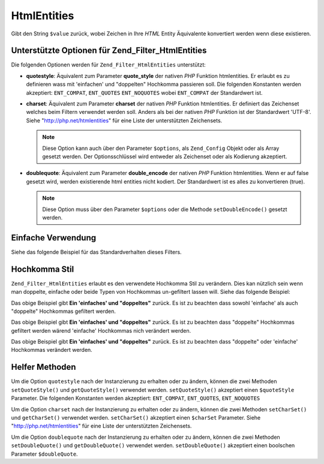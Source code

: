 .. _zend.filter.set.htmlentities:

HtmlEntities
============

Gibt den String ``$value`` zurück, wobei Zeichen in Ihre *HTML* Entity Äquivalente konvertiert werden wenn diese
existieren.

.. _zend.filter.set.htmlentities.options:

Unterstützte Optionen für Zend_Filter_HtmlEntities
--------------------------------------------------

Die folgenden Optionen werden für ``Zend_Filter_HtmlEntities`` unterstützt:

- **quotestyle**: Äquivalent zum Parameter **quote_style** der nativen *PHP* Funktion htmlentities. Er erlaubt es
  zu definieren wass mit 'einfachen' und "doppelten" Hochkomma passieren soll. Die folgenden Konstanten werden
  akzeptiert: ``ENT_COMPAT``, ``ENT_QUOTES`` ``ENT_NOQUOTES`` wobei ``ENT_COMPAT`` der Standardwert ist.

- **charset**: Äquivalent zum Parameter **charset** der nativen *PHP* Funktion htmlentities. Er definiert das
  Zeichenset welches beim Filtern verwendet werden soll. Anders als bei der nativen *PHP* Funktion ist der
  Standardwert 'UTF-8'. Siehe "http://php.net/htmlentities" für eine Liste der unterstützten Zeichensets.

  .. note::

     Diese Option kann auch über den Parameter ``$options``, als ``Zend_Config`` Objekt oder als Array gesetzt
     werden. Der Optionsschlüssel wird entweder als Zeichenset oder als Kodierung akzeptiert.

- **doublequote**: Äquivalent zum Parameter **double_encode** der nativen *PHP* Funktion htmlentities. Wenn er auf
  false gesetzt wird, werden existierende html entities nicht kodiert. Der Standardwert ist es alles zu
  konvertieren (true).

  .. note::

     Diese Option muss über den Parameter ``$options`` oder die Methode ``setDoubleEncode()`` gesetzt werden.

.. _zend.filter.set.htmlentities.basic:

Einfache Verwendung
-------------------

Siehe das folgende Beispiel für das Standardverhalten dieses Filters.

.. code-block:: php
   :linenos:

   $filter = new Zend_Filter_HtmlEntities();

   print $filter->filter('<');

.. _zend.filter.set.htmlentities.quotestyle:

Hochkomma Stil
--------------

``Zend_Filter_HtmlEntities`` erlaubt es den verwendete Hochkomma Stil zu verändern. Dies kan nützlich sein wenn
man doppelte, einfache oder beide Typen von Hochkommas un-gefiltert lassen will. Siehe das folgende Beispiel:

.. code-block:: php
   :linenos:

   $filter = new Zend_Filter_HtmlEntities(array('quotestyle' => ENT_QUOTES));

   $input  = "Ein 'einfaches' und " . '"doppeltes"';
   print $filter->filter($input);

Das obige Beispiel gibt **Ein 'einfaches' und "doppeltes"** zurück. Es ist zu beachten dass sowohl 'einfache' als
auch "doppelte" Hochkommas gefiltert werden.

.. code-block:: php
   :linenos:

   $filter = new Zend_Filter_HtmlEntities(array('quotestyle' => ENT_COMPAT));

   $input  = "Ein 'einfaches' und " . '"doppeltes"';
   print $filter->filter($input);

Das obige Beispiel gibt **Ein 'einfaches' und "doppeltes"** zurück. Es ist zu beachten dass "doppelte" Hochkommas
gefiltert werden wärend 'einfache' Hochkommas nich verändert werden.

.. code-block:: php
   :linenos:

   $filter = new Zend_Filter_HtmlEntities(array('quotestyle' => ENT_NOQUOTES));

   $input  = "Ein 'einfaches' und" . '"doppeltes"';
   print $filter->filter($input);

Das obige Beispiel gibt **Ein 'einfaches' und "doppeltes"** zurück. Es ist zu beachten dass "doppelte" oder
'einfache' Hochkommas verändert werden.

.. _zend.filter.set.htmlentities.:

Helfer Methoden
---------------

Um die Option ``quotestyle`` nach der Instanzierung zu erhalten oder zu ändern, können die zwei Methoden
``setQuoteStyle()`` und ``getQuoteStyle()`` verwendet werden. ``setQuoteStyle()`` akzeptiert einen ``$quoteStyle``
Parameter. Die folgenden Konstanten werden akzeptiert: ``ENT_COMPAT``, ``ENT_QUOTES``, ``ENT_NOQUOTES``

.. code-block:: php
   :linenos:

   $filter = new Zend_Filter_HtmlEntities();

   $filter->setQuoteStyle(ENT_QUOTES);
   print $filter->getQuoteStyle(ENT_QUOTES);

Um die Option ``charset`` nach der Instanzierung zu erhalten oder zu ändern, können die zwei Methoden
``setCharSet()`` und ``getCharSet()`` verwendet werden. ``setCharSet()`` akzeptiert einen ``$charSet`` Parameter.
Siehe "http://php.net/htmlentities" für eine Liste der unterstützten Zeichensets.

.. code-block:: php
   :linenos:

   $filter = new Zend_Filter_HtmlEntities();

   $filter->setQuoteStyle(ENT_QUOTES);
   print $filter->getQuoteStyle(ENT_QUOTES);

Um die Option ``doublequote`` nach der Instanzierung zu erhalten oder zu ändern, können die zwei Methoden
``setDoubleQuote()`` und ``getDoubleQuote()`` verwendet werden. ``setDoubleQuote()`` akzeptiert einen boolschen
Parameter ``$doubleQuote``.

.. code-block:: php
   :linenos:

   $filter = new Zend_Filter_HtmlEntities();

   $filter->setQuoteStyle(ENT_QUOTES);
   print $filter->getQuoteStyle(ENT_QUOTES);


